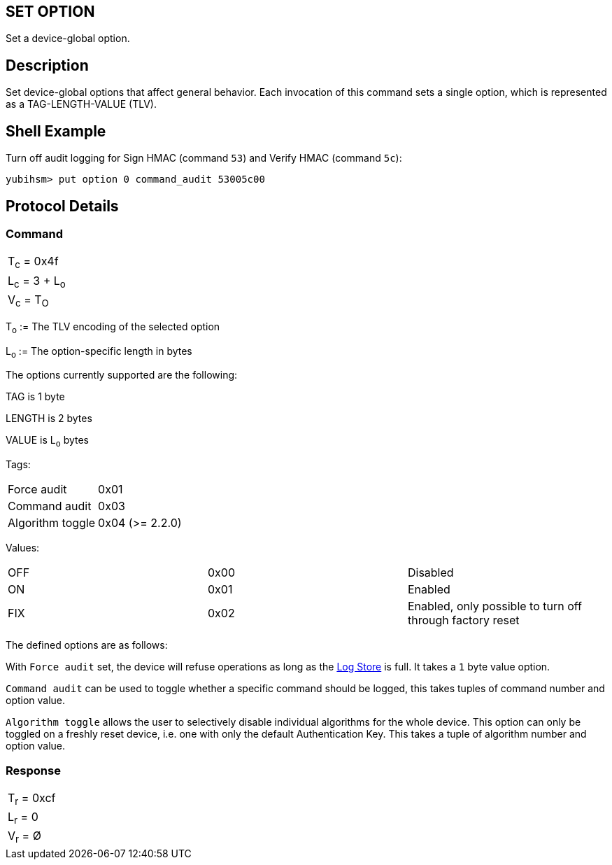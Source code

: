 == SET OPTION

Set a device-global option.

== Description

Set device-global options that affect general behavior. Each invocation
of this command sets a single option, which is represented as a
TAG-LENGTH-VALUE (TLV).

== Shell Example

Turn off audit logging for Sign HMAC (command `53`) and Verify HMAC (command `5c`):

  yubihsm> put option 0 command_audit 53005c00

== Protocol Details

=== Command

|===============
|T~c~ = 0x4f
|L~c~ = 3 + L~o~
|V~c~ = T~O~
|===============

T~o~ := The TLV encoding of the selected option

L~o~ := The option-specific length in bytes

The options currently supported are the following:

TAG is 1 byte

LENGTH is 2 bytes

VALUE is L~o~ bytes

Tags:
|===
|Force audit | 0x01
|Command audit | 0x03
|Algorithm toggle | 0x04 (>= 2.2.0)
|===

Values:
|===
|OFF | 0x00 | Disabled
|ON  | 0x01 | Enabled
|FIX | 0x02 | Enabled, only possible to turn off through factory reset
|===

The defined options are as follows:

With `Force audit` set, the device will refuse operations as long as
the link:../Concepts/Logs.adoc[Log Store] is full. It takes a `1` byte
value option.

`Command audit` can be used to toggle whether a specific
command should be logged, this takes tuples of command number and option
value.

`Algorithm toggle` allows the user to selectively disable individual
algorithms for the whole device. This option can only be toggled on a
freshly reset device, i.e. one with only the default Authentication
Key. This takes a tuple of algorithm number and option value.

=== Response

|===========
|T~r~ = 0xcf
|L~r~ = 0
|V~r~ = Ø
|===========
